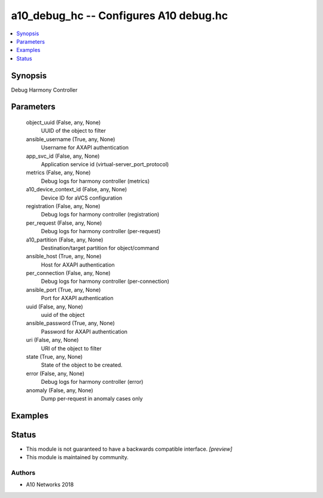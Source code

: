 .. _a10_debug_hc_module:


a10_debug_hc -- Configures A10 debug.hc
=======================================

.. contents::
   :local:
   :depth: 1


Synopsis
--------

Debug Harmony Controller






Parameters
----------

  object_uuid (False, any, None)
    UUID of the object to filter


  ansible_username (True, any, None)
    Username for AXAPI authentication


  app_svc_id (False, any, None)
    Application service id (virtual-server_port_protocol)


  metrics (False, any, None)
    Debug logs for harmony controller (metrics)


  a10_device_context_id (False, any, None)
    Device ID for aVCS configuration


  registration (False, any, None)
    Debug logs for harmony controller (registration)


  per_request (False, any, None)
    Debug logs for harmony controller (per-request)


  a10_partition (False, any, None)
    Destination/target partition for object/command


  ansible_host (True, any, None)
    Host for AXAPI authentication


  per_connection (False, any, None)
    Debug logs for harmony controller (per-connection)


  ansible_port (True, any, None)
    Port for AXAPI authentication


  uuid (False, any, None)
    uuid of the object


  ansible_password (True, any, None)
    Password for AXAPI authentication


  uri (False, any, None)
    URI of the object to filter


  state (True, any, None)
    State of the object to be created.


  error (False, any, None)
    Debug logs for harmony controller (error)


  anomaly (False, any, None)
    Dump per-request in anomaly cases only









Examples
--------

.. code-block:: yaml+jinja

    





Status
------




- This module is not guaranteed to have a backwards compatible interface. *[preview]*


- This module is maintained by community.



Authors
~~~~~~~

- A10 Networks 2018

